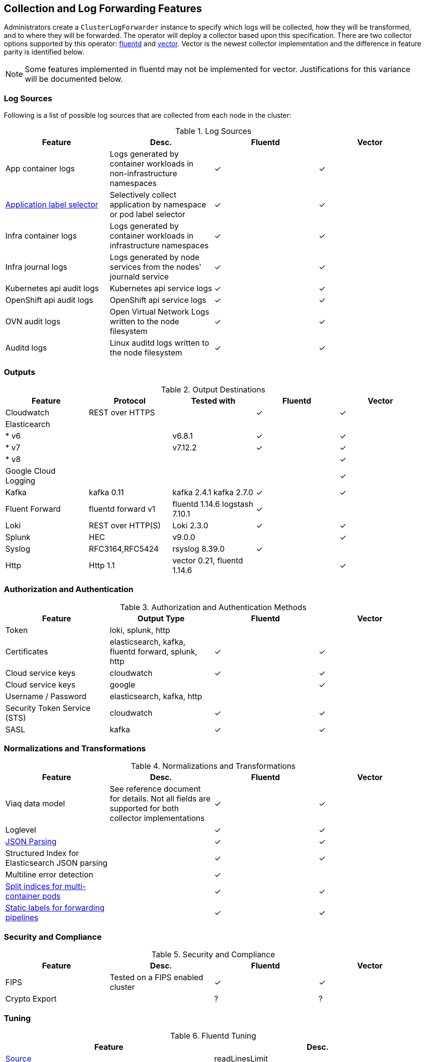 == Collection and Log Forwarding Features

Administrators create a `ClusterLogForwarder` instance to specify which logs will be collected, how they will be transformed, and to where they will be forwarded.  The operator will deploy a collector based upon this specification.  There are two collector options supported by this operator: https://www.fluentd.org/[fluentd] and https://vector.dev/[vector].  Vector is the newest collector implementation and the difference in feature parity is identified below.

NOTE: Some features implemented in fluentd may not be implemented for vector.  Justifications for this variance will be documented below.

=== Log Sources
Following is a list of possible log sources that are collected from each node in the cluster:

.Log Sources
[options="header"]
|======
|Feature|Desc.|Fluentd|Vector
|App container logs|Logs generated by container workloads in non-infrastructure namespaces|✓|✓
|https://github.com/openshift/enhancements/blob/196445c9d19b2159c9e8639e4428fa5a4c1b3577/enhancements/cluster-logging/forwarder-label-selector.md[Application label selector]|Selectively collect application by namespace or pod label selector|✓|✓
|Infra container logs|Logs generated by container workloads in infrastructure namespaces|✓|✓
|Infra journal logs|Logs generated by node services from the nodes' journald service|✓|✓
|Kubernetes api audit logs|Kubernetes api service logs|✓|✓
|OpenShift api audit logs|OpenShift api service logs|✓|✓
|OVN audit logs|Open Virtual Network Logs written to the node filesystem|✓|✓
|Auditd logs|Linux auditd logs written to the node filesystem|✓|✓
|======

=== Outputs

.Output Destinations
[options="header"]
|======
|Feature|Protocol|Tested with|Fluentd|Vector
|Cloudwatch|REST over HTTPS||✓|✓
|Elasticearch||||
| * v6||v6.8.1|✓|✓
| * v7||v7.12.2|✓|✓
| * v8||||✓
|Google Cloud Logging||||✓

|Kafka|kafka 0.11|kafka 2.4.1 kafka 2.7.0|✓|✓

|Fluent Forward|fluentd forward v1|fluentd 1.14.6
logstash 7.10.1|✓|

|Loki|REST over HTTP(S)|Loki 2.3.0|✓|✓
|Splunk|HEC|v9.0.0||✓
|Syslog|RFC3164,RFC5424|rsyslog 8.39.0|✓|
|Http|Http 1.1|vector 0.21, fluentd 1.14.6||✓
|======

=== Authorization and Authentication

.Authorization and Authentication Methods
[options="header"]
|======
|Feature|Output Type|Fluentd|Vector
|Token|loki, splunk, http||
|Certificates|elasticsearch, kafka, fluentd forward, splunk, http|✓|✓
|Cloud service keys|cloudwatch|✓|✓
|Cloud service keys| google||✓
|Username / Password|elasticsearch, kafka, http||
|Security Token Service (STS)|cloudwatch|✓|✓
|SASL|kafka|✓|✓
|======

=== Normalizations and Transformations
.Normalizations and Transformations
[options="header"]
|======
|Feature|Desc.|Fluentd|Vector
|Viaq data model|See reference document for details.  Not all fields are supported for both collector implementations |✓|✓
|Loglevel||✓|✓
|https://github.com/openshift/enhancements/blob/196445c9d19b2159c9e8639e4428fa5a4c1b3577/enhancements/cluster-logging/forwarding-json-structured-logs.md[JSON Parsing]||✓|✓
|Structured Index for Elasticsearch JSON parsing||✓|✓
|Multiline error detection||✓|
|https://github.com/openshift/enhancements/blob/196445c9d19b2159c9e8639e4428fa5a4c1b3577/enhancements/cluster-logging/multi-container-structured-logging.md[Split indices for multi-container pods]||✓|✓
|https://github.com/openshift/enhancements/blob/196445c9d19b2159c9e8639e4428fa5a4c1b3577/enhancements/cluster-logging/forwarder-tagging.md[Static labels for forwarding pipelines] ||✓|✓

|======

=== Security and Compliance
.Security and Compliance
[options="header"]
|======
|Feature|Desc.|Fluentd|Vector
|FIPS|Tested on a FIPS enabled cluster|✓|✓
|Crypto Export||?|?
|======

=== Tuning
.Fluentd Tuning
[options="header"]
|======
|Feature|Desc.
|https://github.com/openshift/enhancements/blob/196445c9d19b2159c9e8639e4428fa5a4c1b3577/enhancements/cluster-logging/fluentd-tuning.md[Source]
| readLinesLimit

|https://github.com/openshift/enhancements/blob/196445c9d19b2159c9e8639e4428fa5a4c1b3577/enhancements/cluster-logging/fluentd-tuning.md[Output Buffering]
|
- chunklimitsize
- totallimitsize
- overflowaction
- flushthreadcount
- flushmode
- flushinterval
- retrywait
- retrytype
- retrymaxinterval
- retrytimeout

|======

=== Metrics and Alerting
.Metrics and Alerting
[options="header"]
|======
|Feature|Desc.|Fluentd|Vector
|Logs collected||✓|
|Container logs generated||✓|✓
|Collector dashboard||✓|✓
|Collector alerts||✓|

|======

=== Miscellaneous
.Miscellaneous
[options="header"]
|======
|Feature|Desc.|Fluentd|Vector
|Global Proxy||✓|✓
|Architecture|||
| ...x86||✓|✓
| ...ARM||✓|✓
| ...Power PC||✓|✓
| ...IBM Z||✓|✓
| IPv6||✓|✓

|======
